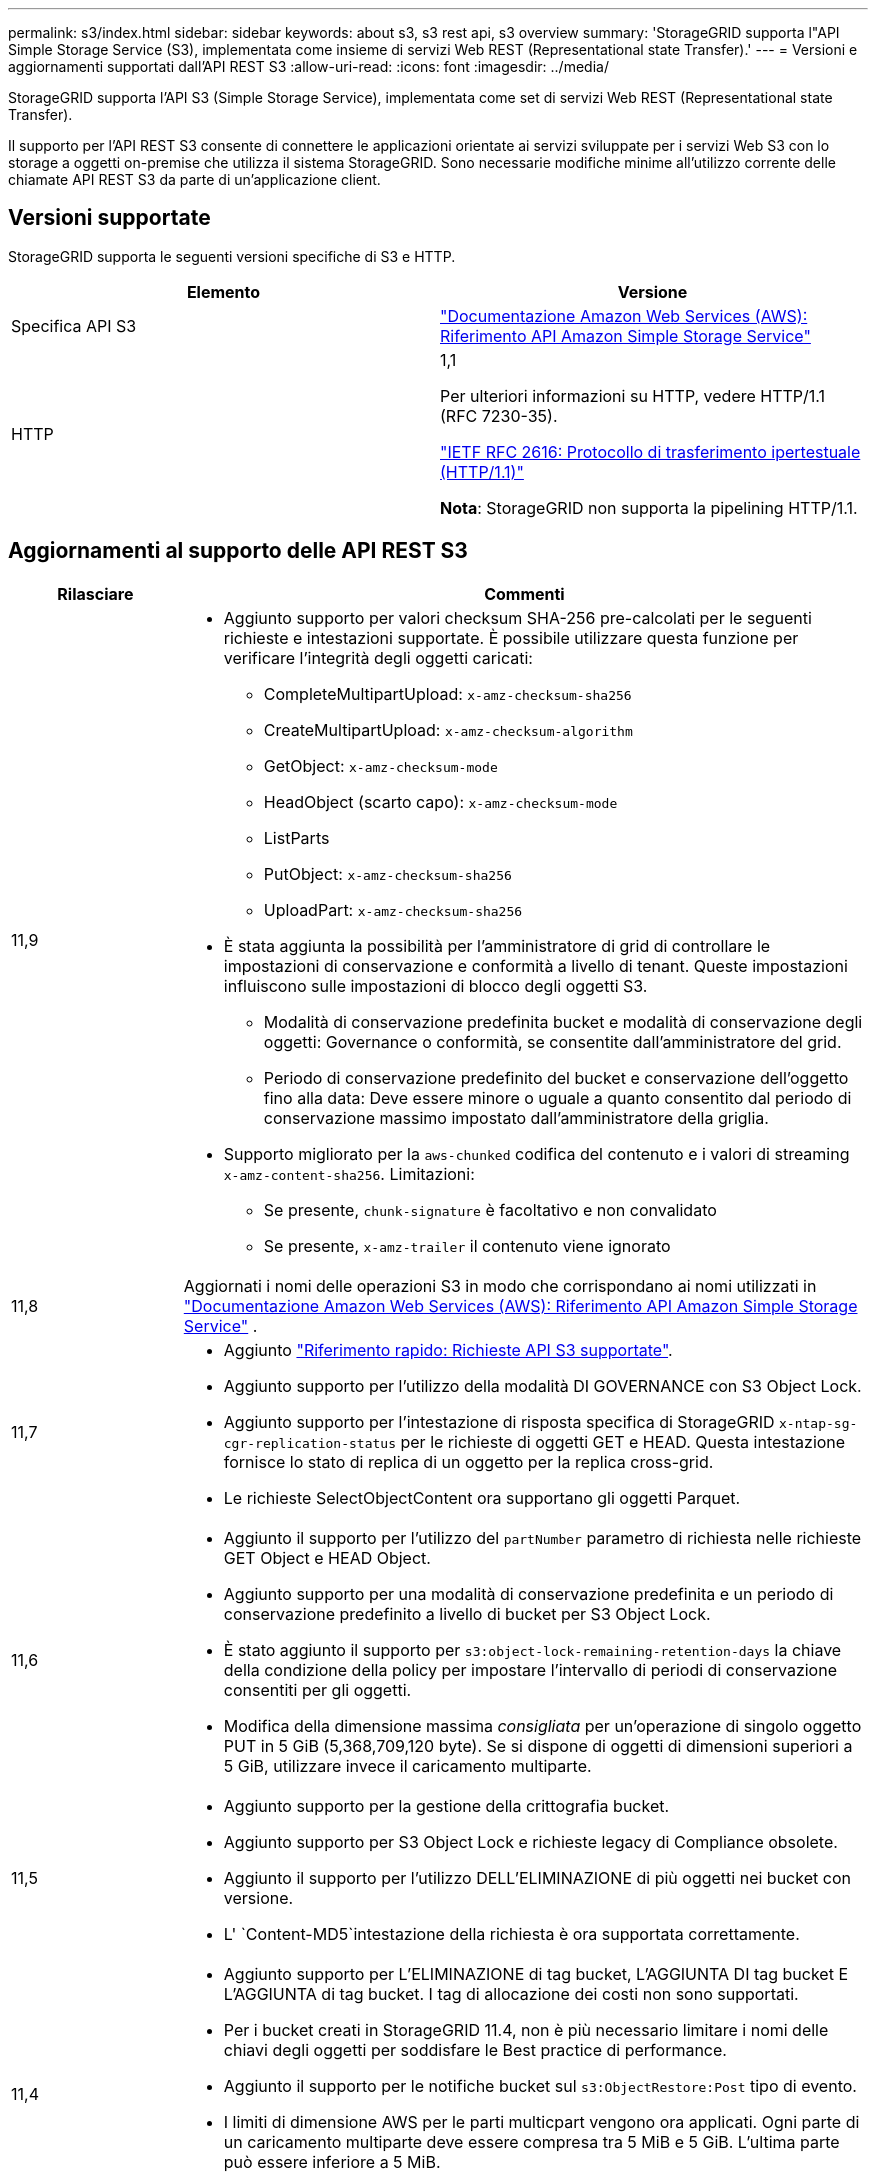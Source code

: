 ---
permalink: s3/index.html 
sidebar: sidebar 
keywords: about s3, s3 rest api, s3 overview 
summary: 'StorageGRID supporta l"API Simple Storage Service (S3), implementata come insieme di servizi Web REST (Representational state Transfer).' 
---
= Versioni e aggiornamenti supportati dall'API REST S3
:allow-uri-read: 
:icons: font
:imagesdir: ../media/


[role="lead"]
StorageGRID supporta l'API S3 (Simple Storage Service), implementata come set di servizi Web REST (Representational state Transfer).

Il supporto per l'API REST S3 consente di connettere le applicazioni orientate ai servizi sviluppate per i servizi Web S3 con lo storage a oggetti on-premise che utilizza il sistema StorageGRID. Sono necessarie modifiche minime all'utilizzo corrente delle chiamate API REST S3 da parte di un'applicazione client.



== Versioni supportate

StorageGRID supporta le seguenti versioni specifiche di S3 e HTTP.

[cols="1a,1a"]
|===
| Elemento | Versione 


 a| 
Specifica API S3
 a| 
http://docs.aws.amazon.com/AmazonS3/latest/API/Welcome.html["Documentazione Amazon Web Services (AWS): Riferimento API Amazon Simple Storage Service"^]



 a| 
HTTP
 a| 
1,1

Per ulteriori informazioni su HTTP, vedere HTTP/1.1 (RFC 7230-35).

https://datatracker.ietf.org/doc/html/rfc2616["IETF RFC 2616: Protocollo di trasferimento ipertestuale (HTTP/1.1)"^]

*Nota*: StorageGRID non supporta la pipelining HTTP/1.1.

|===


== Aggiornamenti al supporto delle API REST S3

[cols="1a,4a"]
|===
| Rilasciare | Commenti 


 a| 
11,9
 a| 
* Aggiunto supporto per valori checksum SHA-256 pre-calcolati per le seguenti richieste e intestazioni supportate. È possibile utilizzare questa funzione per verificare l'integrità degli oggetti caricati:
+
** CompleteMultipartUpload: `x-amz-checksum-sha256`
** CreateMultipartUpload: `x-amz-checksum-algorithm`
** GetObject: `x-amz-checksum-mode`
** HeadObject (scarto capo): `x-amz-checksum-mode`
** ListParts
** PutObject: `x-amz-checksum-sha256`
** UploadPart: `x-amz-checksum-sha256`


* È stata aggiunta la possibilità per l'amministratore di grid di controllare le impostazioni di conservazione e conformità a livello di tenant. Queste impostazioni influiscono sulle impostazioni di blocco degli oggetti S3.
+
** Modalità di conservazione predefinita bucket e modalità di conservazione degli oggetti: Governance o conformità, se consentite dall'amministratore del grid.
** Periodo di conservazione predefinito del bucket e conservazione dell'oggetto fino alla data: Deve essere minore o uguale a quanto consentito dal periodo di conservazione massimo impostato dall'amministratore della griglia.


* Supporto migliorato per la `aws-chunked` codifica del contenuto e i valori di streaming `x-amz-content-sha256`. Limitazioni:
+
** Se presente, `chunk-signature` è facoltativo e non convalidato
** Se presente, `x-amz-trailer` il contenuto viene ignorato






 a| 
11,8
 a| 
Aggiornati i nomi delle operazioni S3 in modo che corrispondano ai nomi utilizzati in http://docs.aws.amazon.com/AmazonS3/latest/API/Welcome.html["Documentazione Amazon Web Services (AWS): Riferimento API Amazon Simple Storage Service"^] .



 a| 
11,7
 a| 
* Aggiunto link:quick-reference-support-for-aws-apis.html["Riferimento rapido: Richieste API S3 supportate"].
* Aggiunto supporto per l'utilizzo della modalità DI GOVERNANCE con S3 Object Lock.
* Aggiunto supporto per l'intestazione di risposta specifica di StorageGRID `x-ntap-sg-cgr-replication-status` per le richieste di oggetti GET e HEAD. Questa intestazione fornisce lo stato di replica di un oggetto per la replica cross-grid.
* Le richieste SelectObjectContent ora supportano gli oggetti Parquet.




 a| 
11,6
 a| 
* Aggiunto il supporto per l'utilizzo del `partNumber` parametro di richiesta nelle richieste GET Object e HEAD Object.
* Aggiunto supporto per una modalità di conservazione predefinita e un periodo di conservazione predefinito a livello di bucket per S3 Object Lock.
* È stato aggiunto il supporto per `s3:object-lock-remaining-retention-days` la chiave della condizione della policy per impostare l'intervallo di periodi di conservazione consentiti per gli oggetti.
* Modifica della dimensione massima _consigliata_ per un'operazione di singolo oggetto PUT in 5 GiB (5,368,709,120 byte). Se si dispone di oggetti di dimensioni superiori a 5 GiB, utilizzare invece il caricamento multiparte.




 a| 
11,5
 a| 
* Aggiunto supporto per la gestione della crittografia bucket.
* Aggiunto supporto per S3 Object Lock e richieste legacy di Compliance obsolete.
* Aggiunto il supporto per l'utilizzo DELL'ELIMINAZIONE di più oggetti nei bucket con versione.
* L' `Content-MD5`intestazione della richiesta è ora supportata correttamente.




 a| 
11,4
 a| 
* Aggiunto supporto per L'ELIMINAZIONE di tag bucket, L'AGGIUNTA DI tag bucket E L'AGGIUNTA di tag bucket. I tag di allocazione dei costi non sono supportati.
* Per i bucket creati in StorageGRID 11.4, non è più necessario limitare i nomi delle chiavi degli oggetti per soddisfare le Best practice di performance.
* Aggiunto il supporto per le notifiche bucket sul `s3:ObjectRestore:Post` tipo di evento.
* I limiti di dimensione AWS per le parti multicpart vengono ora applicati. Ogni parte di un caricamento multiparte deve essere compresa tra 5 MiB e 5 GiB. L'ultima parte può essere inferiore a 5 MiB.
* Aggiunto supporto per TLS 1.3




 a| 
11,3
 a| 
* Aggiunto supporto per la crittografia lato server dei dati a oggetti con chiavi fornite dal cliente (SSE-C).
* Aggiunto supporto per le operazioni di ELIMINAZIONE, RECUPERO e INSERIMENTO DEL ciclo di vita del bucket (solo azione scadenza) e per l' `x-amz-expiration`intestazione della risposta.
* Aggiornamento DI PUT object, PUT object - Copy e Multippart Upload per descrivere l'impatto delle regole ILM che utilizzano il posizionamento sincrono durante l'acquisizione.
* Le crittografia TLS 1.1 non sono più supportate.




 a| 
11,2
 a| 
Aggiunto supporto per il ripristino POST-oggetto da utilizzare con i Cloud Storage Pools. Aggiunto supporto per l'utilizzo della sintassi AWS per ARN, chiavi di condizione dei criteri e variabili dei criteri in policy di gruppo e bucket. Le policy di gruppo e bucket esistenti che utilizzano la sintassi StorageGRID continueranno a essere supportate.

*Nota:* gli utilizzi di ARN/URN in altre configurazioni JSON/XML, inclusi quelli utilizzati nelle funzionalità personalizzate di StorageGRID, non sono cambiati.



 a| 
11,1
 a| 
Aggiunto supporto per la condivisione delle risorse tra origini (CORS), HTTP per connessioni client S3 ai nodi di rete e impostazioni di conformità sui bucket.



 a| 
11,0
 a| 
Supporto aggiunto per la configurazione dei servizi della piattaforma (replica CloudMirror, notifiche e integrazione della ricerca Elasticsearch) per i bucket. Inoltre, è stato aggiunto il supporto per i vincoli di posizione dei tag degli oggetti per i bucket e la coerenza disponibile.



 a| 
10,4
 a| 
Aggiunto supporto per le modifiche di scansione ILM alle versioni, agli aggiornamenti delle pagine dei nomi di dominio degli endpoint, alle condizioni e alle variabili nei criteri, agli esempi di policy e all'autorizzazione PutOverwriteObject.



 a| 
10,3
 a| 
Aggiunto supporto per il controllo delle versioni.



 a| 
10,2
 a| 
Aggiunto supporto per policy di accesso di gruppo e bucket e per copia multiparte (carica parte - Copia).



 a| 
10,1
 a| 
Aggiunto supporto per upload multiparte, richieste virtuali in stile host e autenticazione v4.



 a| 
10,0
 a| 
Supporto iniziale dell'API REST S3 da parte del sistema StorageGRID. La versione attualmente supportata del _riferimento API del servizio di storage semplice_ è 2006-03-01.

|===
